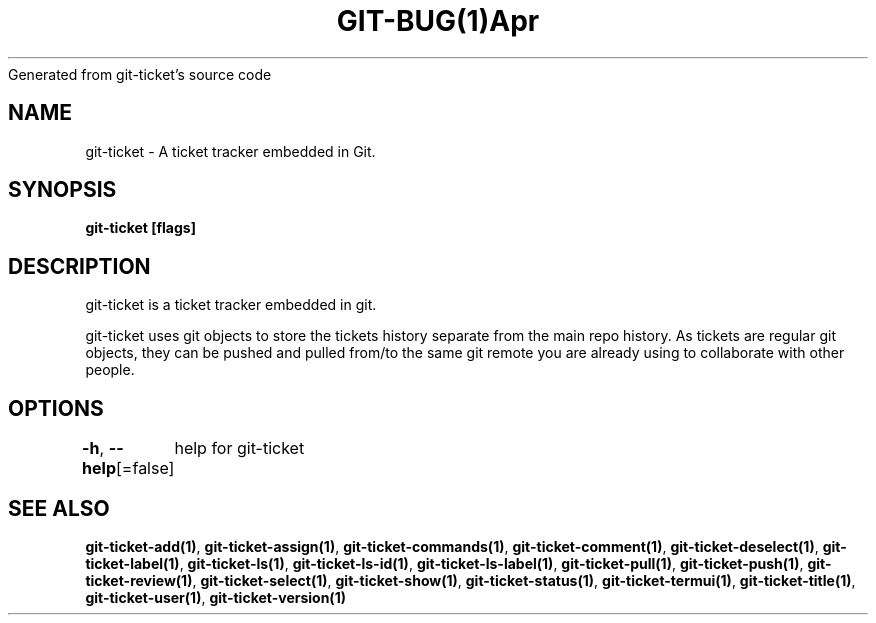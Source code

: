 .nh
.TH GIT\-BUG(1)Apr 2019
Generated from git\-ticket's source code

.SH NAME
.PP
git\-ticket \- A ticket tracker embedded in Git.


.SH SYNOPSIS
.PP
\fBgit\-ticket [flags]\fP


.SH DESCRIPTION
.PP
git\-ticket is a ticket tracker embedded in git.

.PP
git\-ticket uses git objects to store the tickets history separate from the main repo
history. As tickets are regular git objects, they can be pushed and pulled from/to
the same git remote you are already using to collaborate with other people.


.SH OPTIONS
.PP
\fB\-h\fP, \fB\-\-help\fP[=false]
	help for git\-ticket


.SH SEE ALSO
.PP
\fBgit\-ticket\-add(1)\fP, \fBgit\-ticket\-assign(1)\fP, \fBgit\-ticket\-commands(1)\fP, \fBgit\-ticket\-comment(1)\fP, \fBgit\-ticket\-deselect(1)\fP, \fBgit\-ticket\-label(1)\fP, \fBgit\-ticket\-ls(1)\fP, \fBgit\-ticket\-ls\-id(1)\fP, \fBgit\-ticket\-ls\-label(1)\fP, \fBgit\-ticket\-pull(1)\fP, \fBgit\-ticket\-push(1)\fP, \fBgit\-ticket\-review(1)\fP, \fBgit\-ticket\-select(1)\fP, \fBgit\-ticket\-show(1)\fP, \fBgit\-ticket\-status(1)\fP, \fBgit\-ticket\-termui(1)\fP, \fBgit\-ticket\-title(1)\fP, \fBgit\-ticket\-user(1)\fP, \fBgit\-ticket\-version(1)\fP
